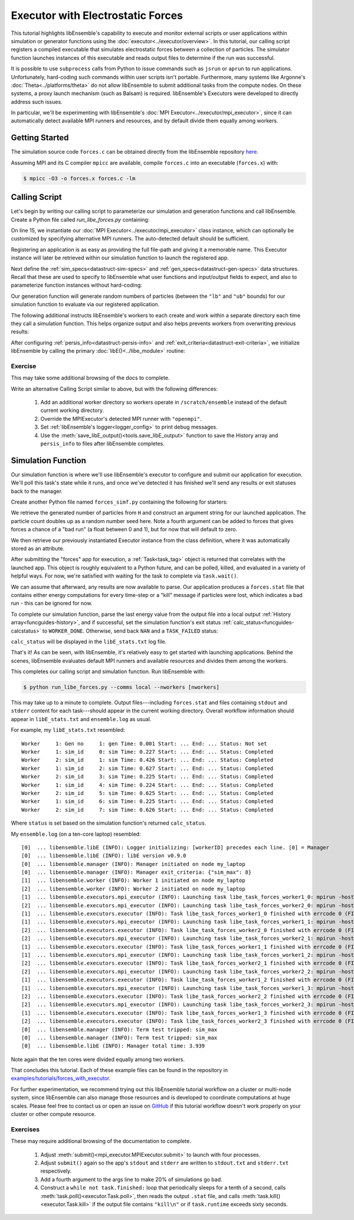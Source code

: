==================================
Executor with Electrostatic Forces
==================================

This tutorial highlights libEnsemble's capability to execute
and monitor external scripts or user applications within simulation or generator
functions using the :doc:`executor<../executor/overview>`. In this tutorial,
our calling script registers a compiled executable that simulates
electrostatic forces between a collection of particles. The simulator function
launches instances of this executable and reads output files to determine
if the run was successful.

It is possible to use ``subprocess`` calls from Python to issue
commands such as ``jsrun`` or ``aprun`` to run applications. Unfortunately,
hard-coding such commands within user scripts isn't portable.
Furthermore, many systems like Argonne's :doc:`Theta<../platforms/theta>` do not
allow libEnsemble to submit additional tasks from the compute nodes. On these
systems, a proxy launch mechanism (such as Balsam) is required.
libEnsemble's Executors were developed to directly address such issues.

In particular, we'll be experimenting with
libEnsemble's :doc:`MPI Executor<../executor/mpi_executor>`, since it can automatically
detect available MPI runners and resources, and by default divide them equally among workers.

Getting Started
---------------

The simulation source code ``forces.c`` can be obtained directly from the
libEnsemble repository here_.

Assuming MPI and its C compiler ``mpicc`` are available, compile
``forces.c`` into an executable (``forces.x``) with:

.. code-block:: bash

    $ mpicc -O3 -o forces.x forces.c -lm

Calling Script
--------------

Let's begin by writing our calling script to parameterize our simulation and
generation functions and call libEnsemble. Create a Python file called `run_libe_forces.py`
containing:

.. code-block:: python
    :linenos:
    :emphasize-lines: 15,19

    #!/usr/bin/env python
    import os
    import numpy as np
    from forces_simf import run_forces  # Sim func from current dir

    from libensemble.libE import libE
    from libensemble.gen_funcs.sampling import uniform_random_sample
    from libensemble.tools import parse_args, add_unique_random_streams
    from libensemble.executors import MPIExecutor

    # Parse number of workers, comms type, etc. from arguments
    nworkers, is_manager, libE_specs, _ = parse_args()

    # Initialize MPI Executor instance
    exctr = MPIExecutor()

    # Register simulation executable with executor
    sim_app = os.path.join(os.getcwd(), "../forces_app/forces.x")
    exctr.register_app(full_path=sim_app, app_name="forces")

On line 15, we instantiate our :doc:`MPI Executor<../executor/mpi_executor>` class instance,
which can optionally be customized by specifying alternative MPI runners. The
auto-detected default should be sufficient.

Registering an application is as easy as providing the full file-path and giving
it a memorable name. This Executor instance will later be retrieved within our
simulation function to launch the registered app.

Next define the :ref:`sim_specs<datastruct-sim-specs>` and
:ref:`gen_specs<datastruct-gen-specs>` data structures. Recall that these
are used to specify to libEnsemble what user functions and input/output fields to
expect, and also to parameterize function instances without hard-coding:

.. code-block:: python
    :linenos:

    # State the sim_f, inputs, outputs
    sim_specs = {
        "sim_f": run_forces,  # sim_f, imported above
        "in": ["x"],  # Name of input for sim_f
        "out": [("energy", float)],  # Name, type of output from sim_f
    }

    # State the gen_f, inputs, outputs, additional parameters
    gen_specs = {
        "gen_f": uniform_random_sample,  # Generator function
        "in": [],  # Generator input
        "out": [("x", float, (1,))],  # Name, type, and size of data from gen_f
        "user": {
            "lb": np.array([1000]),  # User parameters for the gen_f
            "ub": np.array([3000]),
            "gen_batch_size": 8,
        },
    }

Our generation function will generate random numbers of particles (between
the ``"lb"`` and ``"ub"`` bounds) for our simulation function to evaluate via our
registered application.

The following additional instructs libEnsemble's workers
to each create and work within a separate directory each time they call a simulation
function. This helps organize output and also helps prevents workers from overwriting
previous results:

.. code-block:: python
    :linenos:

    # Create and work inside separate per-simulation directories
    libE_specs["sim_dirs_make"] = True

After configuring :ref:`persis_info<datastruct-persis-info>` and
:ref:`exit_criteria<datastruct-exit-criteria>`, we initialize libEnsemble
by calling the primary :doc:`libE()<../libe_module>` routine:

.. code-block:: python
  :linenos:

  # Instruct libEnsemble to exit after this many simulations
  exit_criteria = {"sim_max": 8}

  # Seed random streams for each worker, particularly for gen_f
  persis_info = add_unique_random_streams({}, nworkers + 1)

  # Launch libEnsemble
  H, persis_info, flag = libE(sim_specs, gen_specs, exit_criteria, persis_info=persis_info, libE_specs=libE_specs)

Exercise
^^^^^^^^

This may take some additional browsing of the docs to complete.

Write an alternative Calling Script similar to above, but with the following differences:

 1. Add an additional worker directory so workers operate in ``/scratch/ensemble`` instead of the default current working directory.
 2. Override the MPIExecutor's detected MPI runner with ``"openmpi"``.
 3. Set :ref:`libEnsemble's logger<logger_config>` to print debug messages.
 4. Use the :meth:`save_libE_output()<tools.save_libE_output>` function to save the History array and ``persis_info`` to files after libEnsemble completes.

.. dropdown:: **Click Here for Solution**

   .. code-block:: python
       :linenos:

        #!/usr/bin/env python
        import os
        import numpy as np
        from forces_simf import run_forces  # Sim func from current dir

        from libensemble import logger
        from libensemble.libE import libE
        from libensemble.gen_funcs.sampling import uniform_random_sample
        from libensemble.tools import parse_args, add_unique_random_streams, save_libE_output
        from libensemble.executors import MPIExecutor

        # Parse number of workers, comms type, etc. from arguments
        nworkers, is_manager, libE_specs, _ = parse_args()

        # Adjust logger level
        logger.set_level("DEBUG")

        # Initialize MPI Executor instance
        exctr = MPIExecutor(custom_info={"mpi_runner": "openmpi"})

        ...

        # Instruct workers to operate somewhere else on the filesystem
        libE_specs["ensemble_dir_path"] = "/scratch/ensemble"

        ...

        # Launch libEnsemble
        H, persis_info, flag = libE(sim_specs, gen_specs, exit_criteria, persis_info=persis_info, libE_specs=libE_specs)

        if is_manager:
            save_libE_output(H, persis_info, __file__, nworkers)

Simulation Function
-------------------

Our simulation function is where we'll use libEnsemble's executor to configure and submit
our application for execution. We'll poll this task's state while
it runs, and once we've detected it has finished we'll send any results or
exit statuses back to the manager.

Create another Python file named ``forces_simf.py`` containing the following
for starters:

.. code-block:: python
    :linenos:

    import numpy as np

    # To retrieve our MPI Executor instance
    from libensemble.executors.executor import Executor

    # Optional status codes to display in libE_stats.txt for each gen or sim
    from libensemble.message_numbers import WORKER_DONE, TASK_FAILED


    def run_forces(H, _, sim_specs):
        calc_status = 0

        # Parse out num particles, from generator function
        particles = str(int(H["x"][0][0]))

        # num particles, timesteps, also using num particles as seed
        args = particles + " " + str(10) + " " + particles

        # Retrieve our MPI Executor instance
        exctr = Executor.executor

        # Submit our forces app for execution
        task = exctr.submit(app_name="forces", app_args=args)

        # Block until the task finishes
        task.wait()

We retrieve the generated number of particles from ``H`` and construct
an argument string for our launched application. The particle count doubles up
as a random number seed here. Note a fourth argument can be added to forces
that gives forces a chance of a "bad run" (a float between 0 and 1), but
for now that will default to zero.

We then retrieve our previously instantiated Executor instance from the
class definition, where it was automatically stored as an attribute.

After submitting the "forces" app for execution,
a :ref:`Task<task_tag>` object is returned that correlates with the launched app.
This object is roughly equivalent to a Python future, and can be polled, killed,
and evaluated in a variety of helpful ways. For now, we're satisfied with waiting
for the task to complete via ``task.wait()``.

We can assume that afterward, any results are now available to parse. Our application
produces a ``forces.stat`` file that contains either energy
computations for every time-step or a "kill" message if particles were lost, which
indicates a bad run - this can be ignored for now.

To complete our simulation function, parse the last energy value from the output file into
a local output :ref:`History array<funcguides-history>`, and if successful,
set the simulation function's exit status :ref:`calc_status<funcguides-calcstatus>`
to ``WORKER_DONE``. Otherwise, send back ``NAN`` and a ``TASK_FAILED`` status:

.. code-block:: python
    :linenos:

        # Stat file to check for bad runs
        statfile = "forces.stat"

        # Try loading final energy reading, set the sim's status
        try:
            data = np.loadtxt(statfile)
            final_energy = data[-1]
            calc_status = WORKER_DONE
        except Exception:
            final_energy = np.nan
            calc_status = TASK_FAILED

        # Define our output array,  populate with energy reading
        outspecs = sim_specs["out"]
        output = np.zeros(1, dtype=outspecs)
        output["energy"][0] = final_energy

        # Return final information to worker, for reporting to manager
        return output, calc_status

``calc_status`` will be displayed in the ``libE_stats.txt`` log file.

That's it! As can be seen, with libEnsemble, it's relatively easy to get started
with launching applications. Behind the scenes, libEnsemble evaluates default
MPI runners and available resources and divides them among the workers.

This completes our calling script and simulation function. Run libEnsemble with:

.. code-block:: bash

    $ python run_libe_forces.py --comms local --nworkers [nworkers]

This may take up to a minute to complete. Output files---including ``forces.stat``
and files containing ``stdout`` and ``stderr`` content for each task---should
appear in the current working directory. Overall workflow information
should appear in ``libE_stats.txt`` and ``ensemble.log`` as usual.

For example, my ``libE_stats.txt`` resembled::

  Worker     1: Gen no     1: gen Time: 0.001 Start: ... End: ... Status: Not set
  Worker     1: sim_id     0: sim Time: 0.227 Start: ... End: ... Status: Completed
  Worker     2: sim_id     1: sim Time: 0.426 Start: ... End: ... Status: Completed
  Worker     1: sim_id     2: sim Time: 0.627 Start: ... End: ... Status: Completed
  Worker     2: sim_id     3: sim Time: 0.225 Start: ... End: ... Status: Completed
  Worker     1: sim_id     4: sim Time: 0.224 Start: ... End: ... Status: Completed
  Worker     2: sim_id     5: sim Time: 0.625 Start: ... End: ... Status: Completed
  Worker     1: sim_id     6: sim Time: 0.225 Start: ... End: ... Status: Completed
  Worker     2: sim_id     7: sim Time: 0.626 Start: ... End: ... Status: Completed

Where ``status`` is set based on the simulation function's returned ``calc_status``.

My ``ensemble.log`` (on a ten-core laptop) resembled::

  [0]  ... libensemble.libE (INFO): Logger initializing: [workerID] precedes each line. [0] = Manager
  [0]  ... libensemble.libE (INFO): libE version v0.9.0
  [0]  ... libensemble.manager (INFO): Manager initiated on node my_laptop
  [0]  ... libensemble.manager (INFO): Manager exit_criteria: {"sim_max": 8}
  [1]  ... libensemble.worker (INFO): Worker 1 initiated on node my_laptop
  [2]  ... libensemble.worker (INFO): Worker 2 initiated on node my_laptop
  [1]  ... libensemble.executors.mpi_executor (INFO): Launching task libe_task_forces_worker1_0: mpirun -hosts my_laptop -np 5 --ppn 5 /Users/.../forces.x 2023 10 2023
  [2]  ... libensemble.executors.mpi_executor (INFO): Launching task libe_task_forces_worker2_0: mpirun -hosts my_laptop -np 5 --ppn 5 /Users/.../forces.x 2900 10 2900
  [1]  ... libensemble.executors.executor (INFO): Task libe_task_forces_worker1_0 finished with errcode 0 (FINISHED)
  [1]  ... libensemble.executors.mpi_executor (INFO): Launching task libe_task_forces_worker1_1: mpirun -hosts my_laptop -np 5 --ppn 5 /Users/.../forces.x 1288 10 1288
  [2]  ... libensemble.executors.executor (INFO): Task libe_task_forces_worker2_0 finished with errcode 0 (FINISHED)
  [2]  ... libensemble.executors.mpi_executor (INFO): Launching task libe_task_forces_worker2_1: mpirun -hosts my_laptop -np 5 --ppn 5 /Users/.../forces.x 2897 10 2897
  [1]  ... libensemble.executors.executor (INFO): Task libe_task_forces_worker1_1 finished with errcode 0 (FINISHED)
  [1]  ... libensemble.executors.mpi_executor (INFO): Launching task libe_task_forces_worker1_2: mpirun -hosts my_laptop -np 5 --ppn 5 /Users/.../forces.x 1623 10 1623
  [2]  ... libensemble.executors.executor (INFO): Task libe_task_forces_worker2_1 finished with errcode 0 (FINISHED)
  [2]  ... libensemble.executors.mpi_executor (INFO): Launching task libe_task_forces_worker2_2: mpirun -hosts my_laptop -np 5 --ppn 5 /Users/.../forces.x 1846 10 1846
  [1]  ... libensemble.executors.executor (INFO): Task libe_task_forces_worker1_2 finished with errcode 0 (FINISHED)
  [1]  ... libensemble.executors.mpi_executor (INFO): Launching task libe_task_forces_worker1_3: mpirun -hosts my_laptop -np 5 --ppn 5 /Users/.../forces.x 2655 10 2655
  [2]  ... libensemble.executors.executor (INFO): Task libe_task_forces_worker2_2 finished with errcode 0 (FINISHED)
  [2]  ... libensemble.executors.mpi_executor (INFO): Launching task libe_task_forces_worker2_3: mpirun -hosts my_laptop -np 5 --ppn 5 /Users/.../forces.x 1818 10 1818
  [1]  ... libensemble.executors.executor (INFO): Task libe_task_forces_worker1_3 finished with errcode 0 (FINISHED)
  [2]  ... libensemble.executors.executor (INFO): Task libe_task_forces_worker2_3 finished with errcode 0 (FINISHED)
  [0]  ... libensemble.manager (INFO): Term test tripped: sim_max
  [0]  ... libensemble.manager (INFO): Term test tripped: sim_max
  [0]  ... libensemble.libE (INFO): Manager total time: 3.939

Note again that the ten cores were divided equally among two workers.

That concludes this tutorial.
Each of these example files can be found in the repository in `examples/tutorials/forces_with_executor`_.

For further experimentation, we recommend trying out this libEnsemble tutorial
workflow on a cluster or multi-node system, since libEnsemble can also manage
those resources and is developed to coordinate computations at huge scales.
Please feel free to contact us or open an issue on GitHub_ if this tutorial
workflow doesn't work properly on your cluster or other compute resource.

Exercises
^^^^^^^^^

These may require additional browsing of the documentation to complete.

  1. Adjust :meth:`submit()<mpi_executor.MPIExecutor.submit>` to launch with four processes.
  2. Adjust ``submit()`` again so the app's ``stdout`` and ``stderr`` are written to ``stdout.txt`` and ``stderr.txt`` respectively.
  3. Add a fourth argument to the args line to make 20% of simulations go bad.
  4. Construct a ``while not task.finished:`` loop that periodically sleeps for a tenth of a second, calls :meth:`task.poll()<executor.Task.poll>`,
     then reads the output ``.stat`` file, and calls :meth:`task.kill()<executor.Task.kill>` if the output file contains ``"kill\n"``
     or if ``task.runtime`` exceeds sixty seconds.

.. dropdown:: **Click Here for Solution**

   .. code-block:: python
       :linenos:

        import time

        ...
        args = particles + " " + str(10) + " " + particles + " " + str(0.2)
        ...
        statfile = "forces.stat"
        task = exctr.submit(
            app_name="forces",
            app_args=args,
            num_procs=4,
            stdout="stdout.txt",
            stderr="stderr.txt",
        )

        while not task.finished:
            time.sleep(0.1)
            task.poll()

            if task.file_exists_in_workdir(statfile):
                with open(statfile, "r") as f:
                    if "kill\n" in f.readlines():
                        task.kill()

            if task.runtime > 60:
                task.kill()

        ...

.. _here: https://raw.githubusercontent.com/Libensemble/libensemble/main/libensemble/tests/scaling_tests/forces/forces.c
.. _examples/tutorials/forces_with_executor: https://github.com/Libensemble/libensemble/tree/develop/examples/tutorials/forces_with_executor
.. _GitHub: https://github.com/Libensemble/libensemble/issues
